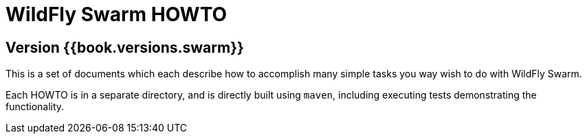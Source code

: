 # WildFly Swarm HOWTO

## Version {{book.versions.swarm}}

This is a set of documents which each describe how to 
accomplish many simple tasks you way wish to do with
WildFly Swarm.

Each HOWTO is in a separate directory, and is directly
built using `maven`, including executing tests demonstrating
the functionality.

